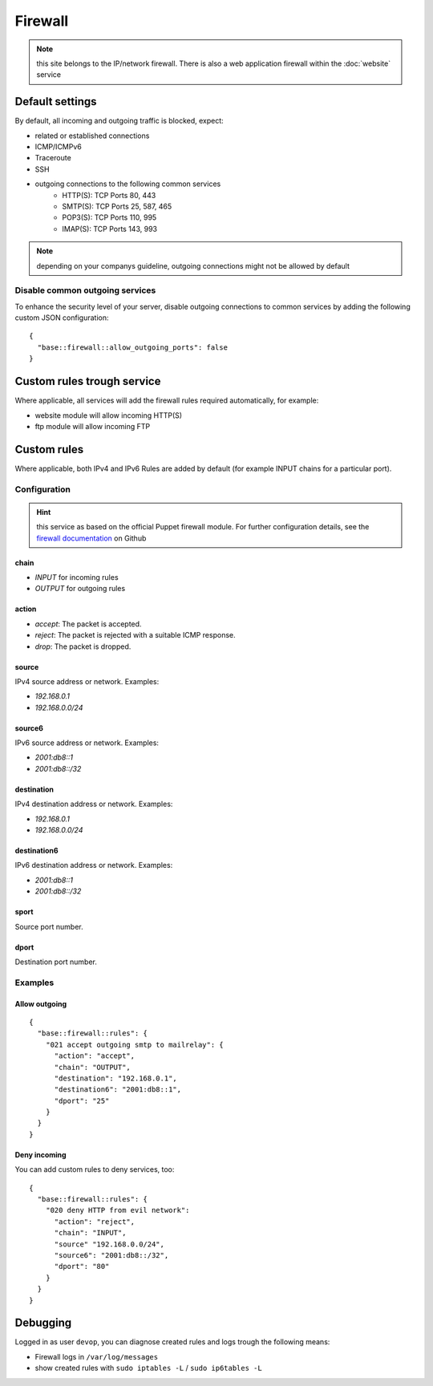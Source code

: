 Firewall
========

.. note:: this site belongs to the IP/network firewall. There is also a web application firewall within the :doc:`website` service

Default settings
----------------

By default, all incoming and outgoing traffic is blocked, expect:

- related or established connections
- ICMP/ICMPv6
- Traceroute
- SSH
- outgoing connections to the following common services
    - HTTP(S): TCP Ports 80, 443
    - SMTP(S): TCP Ports 25, 587, 465
    - POP3(S): TCP Ports 110, 995
    - IMAP(S): TCP Ports 143, 993

.. note:: depending on your companys guideline, outgoing connections might not be allowed by default

Disable common outgoing services
^^^^^^^^^^^^^^^^^^^^^^^^^^^^^^^^

To enhance the security level of your server, disable outgoing connections to common services by adding the following custom JSON configuration:

::

    {
      "base::firewall::allow_outgoing_ports": false
    }

Custom rules trough service
---------------------------

Where applicable, all services will add the firewall rules required automatically, for example:

- website module will allow incoming HTTP(S)
- ftp module will allow incoming FTP

Custom rules
------------

Where applicable, both IPv4 and IPv6 Rules are added by default (for example INPUT chains for a particular port).

Configuration
^^^^^^^^^^^^^

.. hint:: this service as based on the official Puppet firewall module. For further configuration details, see the `firewall documentation <https://github.com/puppetlabs/puppetlabs-firewall#firewall>`__ on Github

chain
"""""

* `INPUT` for incoming rules
* `OUTPUT` for outgoing rules

action
""""""

* `accept`: The packet is accepted.
* `reject`: The packet is rejected with a suitable ICMP response.
* `drop`: The packet is dropped.

source
""""""

IPv4 source address or network. Examples:

* `192.168.0.1`
* `192.168.0.0/24`

source6
"""""""

IPv6 source address or network. Examples:

* `2001:db8::1`
* `2001:db8::/32`

destination
"""""""""""

IPv4 destination address or network. Examples:

* `192.168.0.1`
* `192.168.0.0/24`

destination6
""""""""""""

IPv6 destination address or network. Examples:

* `2001:db8::1`
* `2001:db8::/32`

sport
"""""

Source port number.

dport
"""""

Destination port number.

Examples
^^^^^^^^

Allow outgoing
""""""""""""""

::

    {
      "base::firewall::rules": {
        "021 accept outgoing smtp to mailrelay": {
          "action": "accept",
          "chain": "OUTPUT",
          "destination": "192.168.0.1",
          "destination6": "2001:db8::1",
          "dport": "25"
        }
      }
    }

Deny incoming
"""""""""""""

You can add custom rules to deny services, too:

::

    {
      "base::firewall::rules": {
        "020 deny HTTP from evil network":
          "action": "reject",
          "chain": "INPUT",
          "source" "192.168.0.0/24",
          "source6": "2001:db8::/32",
          "dport": "80"
        }
      }
    }

Debugging
---------

Logged in as user ``devop``, you can diagnose created rules and logs
trough the following means:

-  Firewall logs in ``/var/log/messages``
-  show created rules with ``sudo iptables -L`` / ``sudo ip6tables -L``
